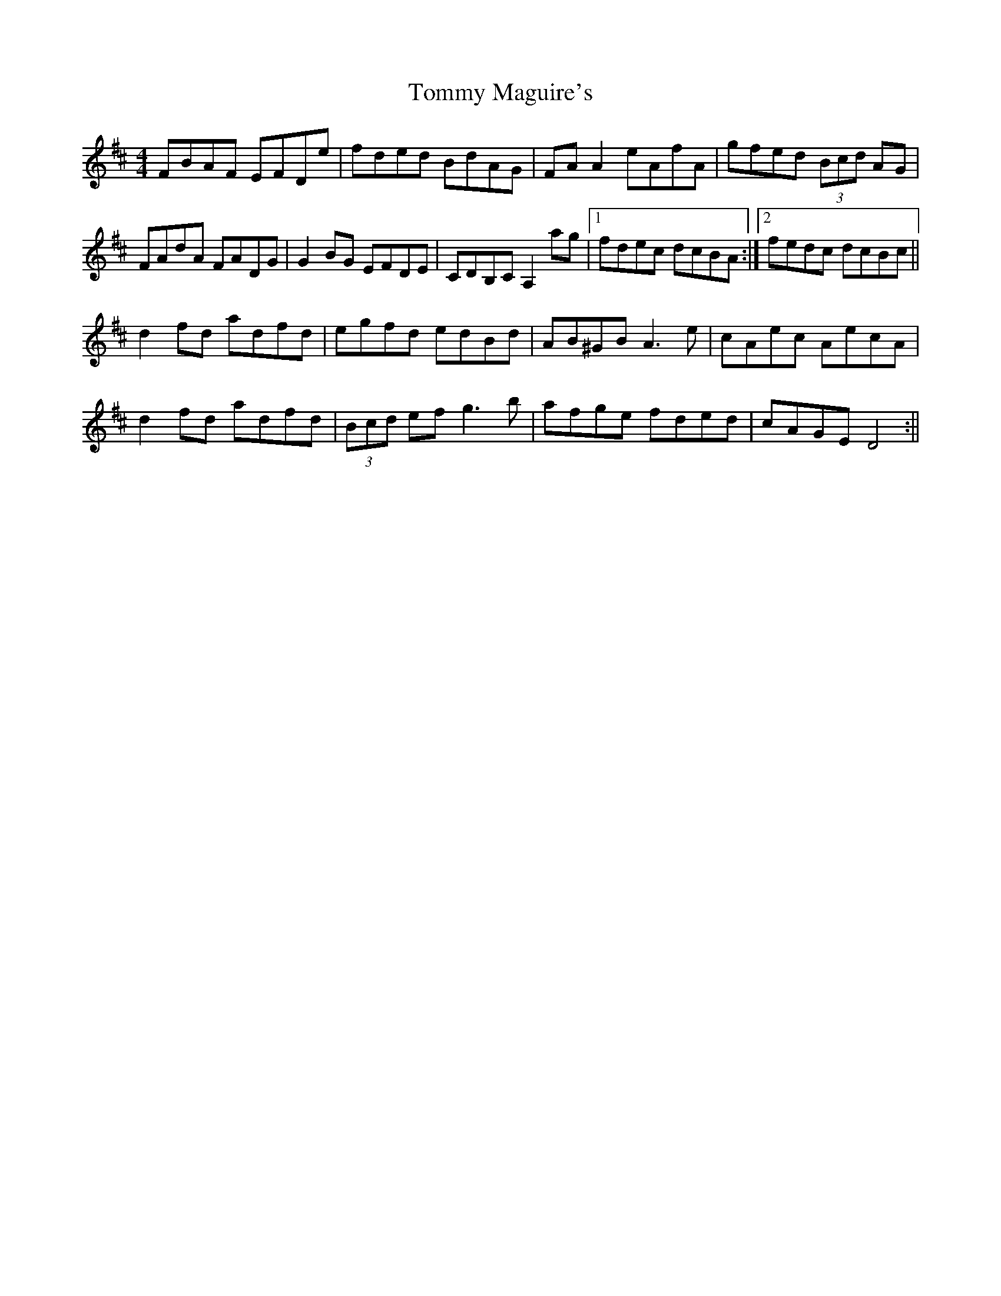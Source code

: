 X: 1
T: Tommy Maguire's
Z: Sláine
S: https://thesession.org/tunes/4911#setting4911
R: reel
M: 4/4
L: 1/8
K: Dmaj
FBAF EFDe|fded BdAG|FAA2 eAfA|gfed (3Bcd AG|
FAdA FADG|G2BG EFDE|CDB,C A,2ag|1 fdec dcBA:|2 fedc dcBc||
d2fd adfd|egfd edBd|AB^GB A3e|cAec AecA|
d2fd adfd|(3Bcd ef g3b|afge fded|cAGE D4:||
